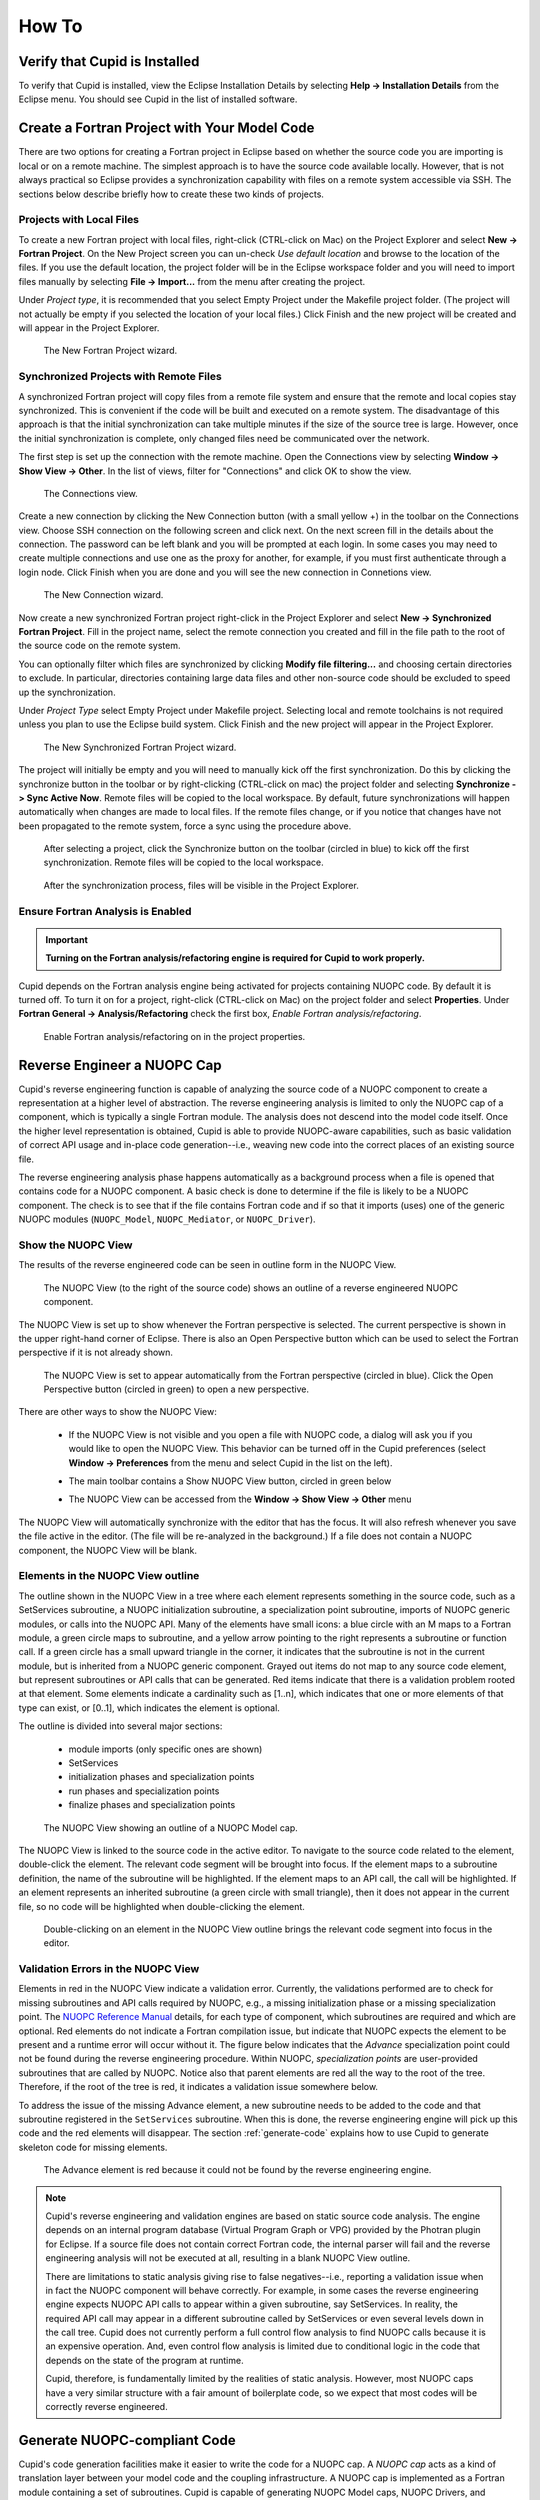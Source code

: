 How To
======

Verify that Cupid is Installed
------------------------------

To verify that Cupid is installed, view the Eclipse Installation Details by selecting
**Help -> Installation Details** from the Eclipse menu.  You should see Cupid in the list
of installed software.

.. image:: images/install_details.png
    :scale: 70%


Create a Fortran Project with Your Model Code
---------------------------------------------

There are two options for creating a Fortran project in Eclipse based on whether
the source code you are importing is local or on a remote machine.  The simplest
approach is to have the source code available locally.  However, that is not always
practical so Eclipse provides a synchronization capability with files on a remote
system accessible via SSH.  The sections below describe briefly how to create
these two kinds of projects.

.. seealso::

   This user guide provides only high level guidance in setting up local and
   remote Fortran projects.  More details can be found on the `Parallel Tools
   Platform documentation site <http://www.eclipse.org/ptp/doc.php>`_.

Projects with Local Files
^^^^^^^^^^^^^^^^^^^^^^^^^

To create a new Fortran project with local files, right-click (CTRL-click on Mac)
on the Project Explorer and select **New -> Fortran Project**.  On the New Project
screen you can un-check *Use default location* and browse to the location of
the files.  If you use the default location, the project folder will be in the
Eclipse workspace folder and you will need to import files manually by selecting
**File -> Import...** from the menu after creating the project.  

Under *Project type*, it is recommended that you select Empty Project under the
Makefile project folder.  (The project will not actually be empty if you selected the
location of your local files.)  Click Finish and the new project will be created
and will appear in the Project Explorer.

.. figure:: images/new_project_local.png
   
   The New Fortran Project wizard.


Synchronized Projects with Remote Files
^^^^^^^^^^^^^^^^^^^^^^^^^^^^^^^^^^^^^^^

A synchronized Fortran project will copy files from a remote file system and
ensure that the remote and local copies stay synchronized.  This is convenient
if the code will be built and executed on a remote system.  The disadvantage
of this approach is that the initial synchronization can take multiple minutes
if the size of the source tree is large.  However, once the initial synchronization
is complete, only changed files need be communicated over the network.

The first step is set up the connection with the remote machine.  Open the
Connections view by selecting **Window -> Show View -> Other**. In the list
of views, filter for "Connections" and click OK to show the view.

.. figure:: images/connections_view.png

   The Connections view.

Create a new connection by clicking the New Connection button (with a small yellow +) 
in the toolbar on the Connections view.   Choose SSH connection on the following
screen and click next.  On the next screen fill in the details about the connection.
The password can be left blank and you will be prompted at each login.  In some
cases you may need to create multiple connections and use one as the proxy for
another, for example, if you must first authenticate through a login node. Click
Finish when you are done and you will see the new connection in Connetions view.

.. figure:: images/new_remote_conn.png

   The New Connection wizard.

Now create a new synchronized Fortran project right-click in the Project Explorer
and select **New -> Synchronized Fortran Project**.  Fill in the project name, select
the remote connection you created and fill in the file path to the root of the
source code on the remote system.

You can optionally filter which files are synchronized by clicking **Modify file
filtering...** and choosing certain directories to exclude.  In particular, directories
containing large data files and other non-source code should be excluded to speed
up the synchronization.

Under *Project Type* select Empty Project under Makefile project.  Selecting
local and remote toolchains is not required unless you plan to use the Eclipse
build system.  Click Finish and the new project will appear in the Project
Explorer.

.. figure:: images/new_sync_project.png

   The New Synchronized Fortran Project wizard.

The project will initially be empty and you will need to manually kick off the
first synchronization.  Do this by clicking the synchronize button in the toolbar
or by right-clicking (CTRL-click on mac) the project folder and selecting
**Synchronize -> Sync Active Now**.  Remote files will be copied to the local
workspace.  By default, future synchronizations will happen automatically when changes
are made to local files.  If the remote files change, or if you notice that
changes have not been propagated to the remote system, force a sync using the
procedure above.

.. figure:: images/toolbar_sync.png

   After selecting a project, click the Synchronize button on the toolbar 
   (circled in blue) to kick off the first synchronization.  Remote files
   will be copied to the local workspace.

.. figure:: images/after_sync.png

   After the synchronization process, files will be visible in the
   Project Explorer.
   
   

Ensure Fortran Analysis is Enabled
^^^^^^^^^^^^^^^^^^^^^^^^^^^^^^^^^^
.. important:: 

   **Turning on the Fortran analysis/refactoring engine is required for 	
   Cupid to work properly.**

Cupid depends on the Fortran analysis engine being activated for
projects containing NUOPC code.  By default it is turned off.  To turn
it on for a project, right-click (CTRL-click on Mac) on the project folder and
select **Properties**.  Under **Fortran General -> Analysis/Refactoring**
check the first box, *Enable Fortran analysis/refactoring*. 

.. figure:: images/enable_analysis.png

   Enable Fortran analysis/refactoring on in the project properties.
   


.. _reverse-engineer:

Reverse Engineer a NUOPC Cap
----------------------------

Cupid's reverse engineering function is capable of analyzing the source 
code of a NUOPC component to create a representation at a higher level
of abstraction.  The reverse engineering analysis is limited to only the 
NUOPC cap of a component, which is typically a single Fortran module.
The analysis does not descend into the model code itself.
Once the higher level representation is obtained, Cupid
is able to provide NUOPC-aware capabilities, such as basic validation
of correct API usage and in-place code generation--i.e., weaving new code
into the correct places of an existing source file.

The reverse engineering analysis phase happens automatically as a background
process when a file is opened that contains code for a NUOPC component.  A basic
check is done to determine if the file is likely to be a NUOPC component. The
check is to see that if the file contains Fortran code and if so that it
imports (uses) one of the generic NUOPC modules (``NUOPC_Model``, 
``NUOPC_Mediator``, or ``NUOPC_Driver``). 

Show the NUOPC View
^^^^^^^^^^^^^^^^^^^

The results of the reverse engineered code can be seen in outline form 
in the NUOPC View.  

.. figure:: images/nuopc_view.png
   :scale: 70 %
 
   The NUOPC View (to the right of the source code) shows an outline
   of a reverse engineered NUOPC component.

The NUOPC View is set up to show whenever the Fortran perspective is selected.
The current perspective is shown in the upper right-hand corner of Eclipse.
There is also an Open Perspective button which can be used to select the
Fortran perspective if it is not already shown.

.. figure:: images/perspectives.png
   
   The NUOPC View is set to appear automatically from the Fortran perspective
   (circled in blue).  Click the Open Perspective button (circled in green)
   to open a new perspective.
   
There are other ways to show the NUOPC View:

  * If the NUOPC View is not visible and you open a file with NUOPC
    code, a dialog will ask you if you would like to open the
    NUOPC View.  This behavior can be turned off in the Cupid
    preferences (select **Window -> Preferences** from the menu and
    select Cupid in the list on the left).
    
  * The main toolbar contains a Show NUOPC View button, circled in
    green below
  
    .. image:: images/nuopc_toolbar.png
  
  * The NUOPC View can be accessed from the 
    **Window -> Show View -> Other** menu
        
The NUOPC View will automatically synchronize with the editor that
has the focus.  It will also refresh whenever you save the file
active in the editor.  (The file will be re-analyzed in the background.)  
If a file does not contain a NUOPC component, the NUOPC View will be blank.

Elements in the NUOPC View outline
^^^^^^^^^^^^^^^^^^^^^^^^^^^^^^^^^^

The outline shown in the NUOPC View in a tree where each element
represents something in the source code, such as a SetServices subroutine,
a NUOPC initialization subroutine, a specialization point subroutine,
imports of NUOPC generic modules, or calls into the NUOPC API. Many
of the elements have small icons: a blue circle with an M maps to a
Fortran module, a green circle maps to subroutine, and a yellow arrow 
pointing to the right represents a subroutine or function call. If
a green circle has a small upward triangle in the corner, it indicates
that the subroutine is not in the current module, but is inherited
from a NUOPC generic component.  Grayed out items do not map to any
source code element, but represent subroutines or API calls that
can be generated.  Red items indicate that there is a validation
problem rooted at that element.  Some elements indicate a cardinality
such as [1..n], which indicates that one or more elements of that type
can exist, or [0..1], which indicates the element is optional.  

The outline is divided into several major sections:

  * module imports (only specific ones are shown)
  * SetServices
  * initialization phases and specialization points
  * run phases and specialization points
  * finalize phases and specialization points


.. figure:: images/nuopc_view_errors.png
   
   The NUOPC View showing an outline of a NUOPC Model cap.

The NUOPC View is linked to the source code in the active editor.
To navigate to the source code related to the element, double-click
the element.  The relevant code segment will be brought into
focus.  If the element maps to a subroutine definition, the name of 
the subroutine will be highlighted.  If the element maps to an API
call, the call will be highlighted.  If an element represents an
inherited subroutine (a green circle with small triangle), then
it does not appear in the current file, so no code will be highlighted
when double-clicking the element.

.. figure:: images/nuopc_view_nav.png
   
   Double-clicking on an element in the NUOPC View outline brings
   the relevant code segment into focus in the editor.
   
   
Validation Errors in the NUOPC View
^^^^^^^^^^^^^^^^^^^^^^^^^^^^^^^^^^^

Elements in red in the NUOPC View indicate a validation error.
Currently, the validations performed are to check for
missing subroutines and API calls required by NUOPC, e.g., a missing initialization
phase or a missing specialization point.  The `NUOPC Reference Manual`_
details, for each type of component, which subroutines are required
and which are optional.  Red elements do not indicate a Fortran
compilation issue, but indicate that NUOPC expects the
element to be present and a runtime error will occur without it.
The figure below indicates that the *Advance* specialization point
could not be found during the reverse engineering procedure. Within
NUOPC, *specialization points* are user-provided subroutines that are
called by NUOPC.  Notice also that parent elements are red 
all the way to the root of the tree.  Therefore, if the root of the
tree is red, it indicates a validation issue somewhere below.

To address the issue of the missing Advance element, a new subroutine
needs to be added to the code and that subroutine registered in the
``SetServices`` subroutine.  When this is done, the reverse
engineering engine will pick up this code and the red elements
will disappear.  The section :ref:`generate-code` explains how
to use Cupid to generate skeleton code for missing elements.

.. figure:: images/nuopc_view_error_zoom.png
   
   The Advance element is red because it could not be found by
   the reverse engineering engine.


.. note:: 

   Cupid's reverse engineering and validation engines are based on
   static source code analysis.  The engine depends on an internal program database
   (Virtual Program Graph or VPG) provided by the Photran plugin for Eclipse. 
   If a source file does not contain correct Fortran code, the internal
   parser will fail and the reverse engineering analysis will not
   be executed at all, resulting in a blank NUOPC View outline.
   
   There are limitations to static analysis giving rise to false negatives--i.e.,
   reporting a validation issue when in fact the NUOPC component will behave
   correctly.  For example, in some cases the reverse engineering engine 
   expects NUOPC API calls to appear
   within a given subroutine, say SetServices.  In reality, the required API
   call may appear in a different subroutine called by SetServices or even
   several levels down in the call tree. Cupid does not currently perform a 
   full control flow analysis to find NUOPC calls because it is an expensive
   operation.  And, even control flow analysis is limited due to conditional
   logic in the code that depends on the state of the program at runtime.
   
   Cupid, therefore, is fundamentally limited by the realities of
   static analysis.  However, most NUOPC caps have a very similar structure
   with a fair amount of boilerplate code, so we expect that most codes
   will be correctly reverse engineered.   
   
  


.. _generate-code:

Generate NUOPC-compliant Code
-----------------------------

Cupid's code generation facilities make it easier to write the code for
a NUOPC cap.  A *NUOPC cap* acts as a kind of translation layer between your
model code and the coupling infrastructure.  A NUOPC cap is implemented as 
a Fortran module containing a set of subroutines.  Cupid is capable of generating
NUOPC Model caps, NUOPC Drivers, and NUOPC Mediators.  The code generator
can create new Fortran modules for each of these components in new files, or
the code generator can insert snippits of code into an existing file after
it has been reverse engineered.

There are several options for generating code:

  * If there is an existing NUOPC component cap, it should be reverse
    engineered first as described in :ref:`reverse-engineer`.  Then, using
    context menus in the NUOPC View, new code can be generated and inserted
    in-place.  This is the right procedure to use, for example, if you
    need to add an additional specialization point subroutine to an existing
    cap.
    
  * If there is no existing NUOPC code, a template can be generated for
    NUOPC Model caps, NUOPC Drivers, and NUOPC Mediators.  This is the best
    option if you have an existing model and need to create a cap so that
    it can be used in NUOPC-based coupled systems.
    
  * An entire skeleton NUOPC coupled application can be
    generated, including a main program and Makefile.  This is covered in the
    :ref:`generate-complete-skeleton` section.
    
The sections below describe the first two generation options above.

.. seealso::
   
   This user guide is not a comprehensive guide to what comprises a NUOPC
   cap.  For a gentle introduction to NUOPC and what is required in a 
   NUOPC cap, please see the `Building a NUOPC Model`_ document.

Generate Code In-Place in an Existing NUOPC component
^^^^^^^^^^^^^^^^^^^^^^^^^^^^^^^^^^^^^^^^^^^^^^^^^^^^^

If you need to modify code in an existing NUOPC component (Model cap, Driver, or 
Mediator), you should first open up the file so that the reverse engineered
outline is shown in the NUOPC View.  In the following scenario, let's assume
you have an existing NUOPC Model cap for a atmospheric model, but it is 
missing the required Advance specialization point.  This is the subroutine
that should call into your model's run phase to take a time step. In the
NUOPC View, right-click (CTRL-click on Mac) on the *parent* element of the
element you would like to generate.  The context menu will show you all code
generation options currently available.

.. figure:: images/gen_code_contextmenu.png
   
   Right-clicking on an element shows a context menu with the available
   options for code generation.
   
In the context menu, select the element to generate, in this case 
**Generate Advance**.  The requested element will be added to the
outline and the corresponding code generated in the editor.  Often, the
addition of one element results in inserting several code fragments.
In the case of the Advance element, a new subroutine is added, a new
import is added to the ``NUOPC_Model`` use statement, and a call to
``NUOPC_CompSpecialize`` is added in the ``SetServices`` subroutine.
After the code generator runs, yellow markers are added to the vertical bar
to the right of the code editor to indicate where new code was added.
Clicking on one of the markers highlights the generated code.

.. figure:: images/gen_code_vertical.png
   
   Yellow markers in the vertical bar next to the code editor indicate
   which code was generated during the *last* code generation action.
   
The generated code will compile as is, although it almost always 
requires additional customization to complete the implementation.
In the case of the Advance subroutine just generated, additional code
is needed to call into the underlying model's time step routine.
This clearly cannot be generated automatically because it is model-dependent.
Therefore a typical workflow will start with a code generation action
as just described, followed by filling in any model-specific implementation.
This will continue until all required initialization phases are complete
and all specialization points have been implemented. 


Generate a NUOPC Model cap, NUOPC Driver, or NUOPC Mediator from Scratch
^^^^^^^^^^^^^^^^^^^^^^^^^^^^^^^^^^^^^^^^^^^^^^^^^^^^^^^^^^^^^^^^^^^^^^^^

Templates for NUOPC Model caps, NUOPC Drivers, NUOPC Mediators can
be generated from scratch.  This option is available from the context
menu in the Project Explorer.  Right-click (CTRL-click on Mac) on a folder
in a Fortran project and select **New** from the context menu and you will
see the three options as shown below.

.. figure:: images/new_component_menu.png
   
   The Project Explorer context menu with options for generating a NUOPC Model
   cap, a NUOPC Driver, or a NUOPC Mediator.

You will be prompted to enter the name of the component.  Click OK and
a new Fortran file named <COMPONENT>.F90 will appear in the folder (where <COMPONENT>
is the name you provided).  The file will also automatically open in the
editor and you will see the outline in the NUOPC View.  At this point the
template can be customized by manually adding code and/or generating code
fragments from the NUOPC View outline as described above.

.. figure:: images/gen_code_template.png
   
   A NUOPC Model cap template.

To compile the code, you will need to modify your model's existing build
system to include the new .F90 file.  



.. _generate-complete-skeleton:

Generate Skeleton Code for a Complete NUOPC Coupled Application
---------------------------------------------------------------

A good way to learn about how NUOPC coupling infrastructure works
is to build a skeleton application containing all of the "plumbing"
but with no real science code to keep it small.

Create a new NUOPC project using the NUOPC Project wizard.  Select
**File -> New -> Project...** from the menu.  Select the NUOPC Project
option under the NUOPC folder and click Next.

.. image:: images/new_project.png
    :scale: 70%

On the next screen, select a starting configuration for the skeleton
NUOPC application.  Ideally, you should find a configuration that 
looks something like the actual coupled application you are building.  

.. image:: images/new_project_p1.png
    :scale: 70%

On the final screen of the wizard, type in a project name and click
Finish.  The new project will be created.  Initially, the project will
contain a .nuopc file which  is a configuration file describing the coupled system.  

.. image:: images/new_project_explorer.png
    :scale: 70%

To generate all the NUOPC code for the system, right-click (CTRL-click on Mac)
on the .nuopc file and select **NUOPC -> Generate NUOPC code** from the context menu.  
The code for the NUOPC skeleton application will be generated.
This includes:

  * A NUOPC cap for each Model component
  * A NUOPC Mediator, if present in the configuration
  * A NUOPC Driver
  * A top-level main program
  * A makefile

.. image:: images/gen_code_explorer.png
    :scale: 70%

Build the Skeleton Application Locally
^^^^^^^^^^^^^^^^^^^^^^^^^^^^^^^^^^^^^^

The generated code can now be built using make and the generated Makefile.
To build on the same system that Eclipse is running (this is the easiest
way), first `ensure that ESMF v7 is installed <http://www.earthsystemmodeling.org/esmf_releases/non_public/ESMF_7_0_0/ESMF_usrdoc/node9.html>`_.

The environment variable ESMFMKFILE needs to be set to the location of the
esmf.mk file in the ESMF installation directory.  It is in the same
directory with the ESMF library file(s).  (More info on the esmf.mk file is
available in the `ESMF User Guide <http://www.earthsystemmodeling.org/esmf_releases/non_public/ESMF_7_0_0/ESMF_usrdoc/node7.html>`_.)

To set the ESMFMKFILE environment variable in Eclipse, right click on the 
project folder in the Project Explorer and select **Properties** from the context
menu.  Select **Fortran Build -> Environment** in the list on the left and add
a new environment variable.  Set the name to ESMFMKFILE and the value to the
location of the esmf.mk file on your system.  Click OK when done.

.. image:: images/env_properties.png
    :scale: 70%

To build from within Eclipse, find the Make Target view on the right side and
double click the "all" target.  If the Make Target view is not shown, you can
bring it up by selecting **Window -> Show View -> Make Target** from the menu.

.. image:: images/make_target_view.png
    :scale: 70%
    
The output from the build will be shown in the Console view at the bottom. The
last file built will be the executable and it is typically named the same as the
project itself.
    
.. image:: images/console_view.png
    :scale: 70%

Set up a Parallel Application run and  Execute Locally
^^^^^^^^^^^^^^^^^^^^^^^^^^^^^^^^^^^^^^^^^^^^^^^^^^^^^^

To execute the application on the same system on which Eclipse is running (again,
this is the easiest way), set up a Parallel Application run configuration by 
selecting **Run -> Run Configurations...** from the menu.  The configuration
will be dependent on the MPI distribution on your local machine, but you should
use the same MPI distribution that was used to compile ESMF.  On the Application
tab, you need to select the location of the executable that was generated.  
    
.. image:: images/parallel_run_config.png
    :scale: 70%

After configuring the parallel run, click Run and you will see output from the
run in Console.  ESMF log files will also be generated, one per process.  These
are named PETX.ESMF_LogFile.  If you do not see the log files immediately after
the run, right click on the project folder and select **Refresh** from the
context menu.
    
.. image:: images/console_run.png
    :scale: 70%
 

Show the NUOPC Reference Manual
-------------------------------

The NUOPC Reference Manual can be shown directly within Eclipse so that you
do not need to leave the tool to read API documentation.  To open the NUOPC
documentation viewer, either click on the Show NUOPC Doc View button in the
toolbar or from the menu select **Window -> Show View -> Other** and select
the *NUOPC Doc* view in the list.

The documentation viewer will automatically synchronize with the current outline
in the NUOPC View.  For example, if the current component in the NUOPC View
outline is a NUOPC Mediator component, the documentation viewer will bring that
part of the Reference Manual into focus.

.. figure:: images/toolbar_docs.png

   Click the blue book in the toolbar to show the NUOPC Reference Manual.

.. figure:: images/nuopc_doc_view.png

   The NUOPC Reference Manual is opened in a small browser built into Eclipse.




.. _NUOPC Reference Manual: http://www.earthsystemmodeling.org/esmf_releases/non_public/ESMF_7_0_0/NUOPC_refdoc/

.. _Building a NUOPC Model: http://www.earthsystemmodeling.org/esmf_releases/non_public/ESMF_7_0_0/NUOPC_howtodoc/    